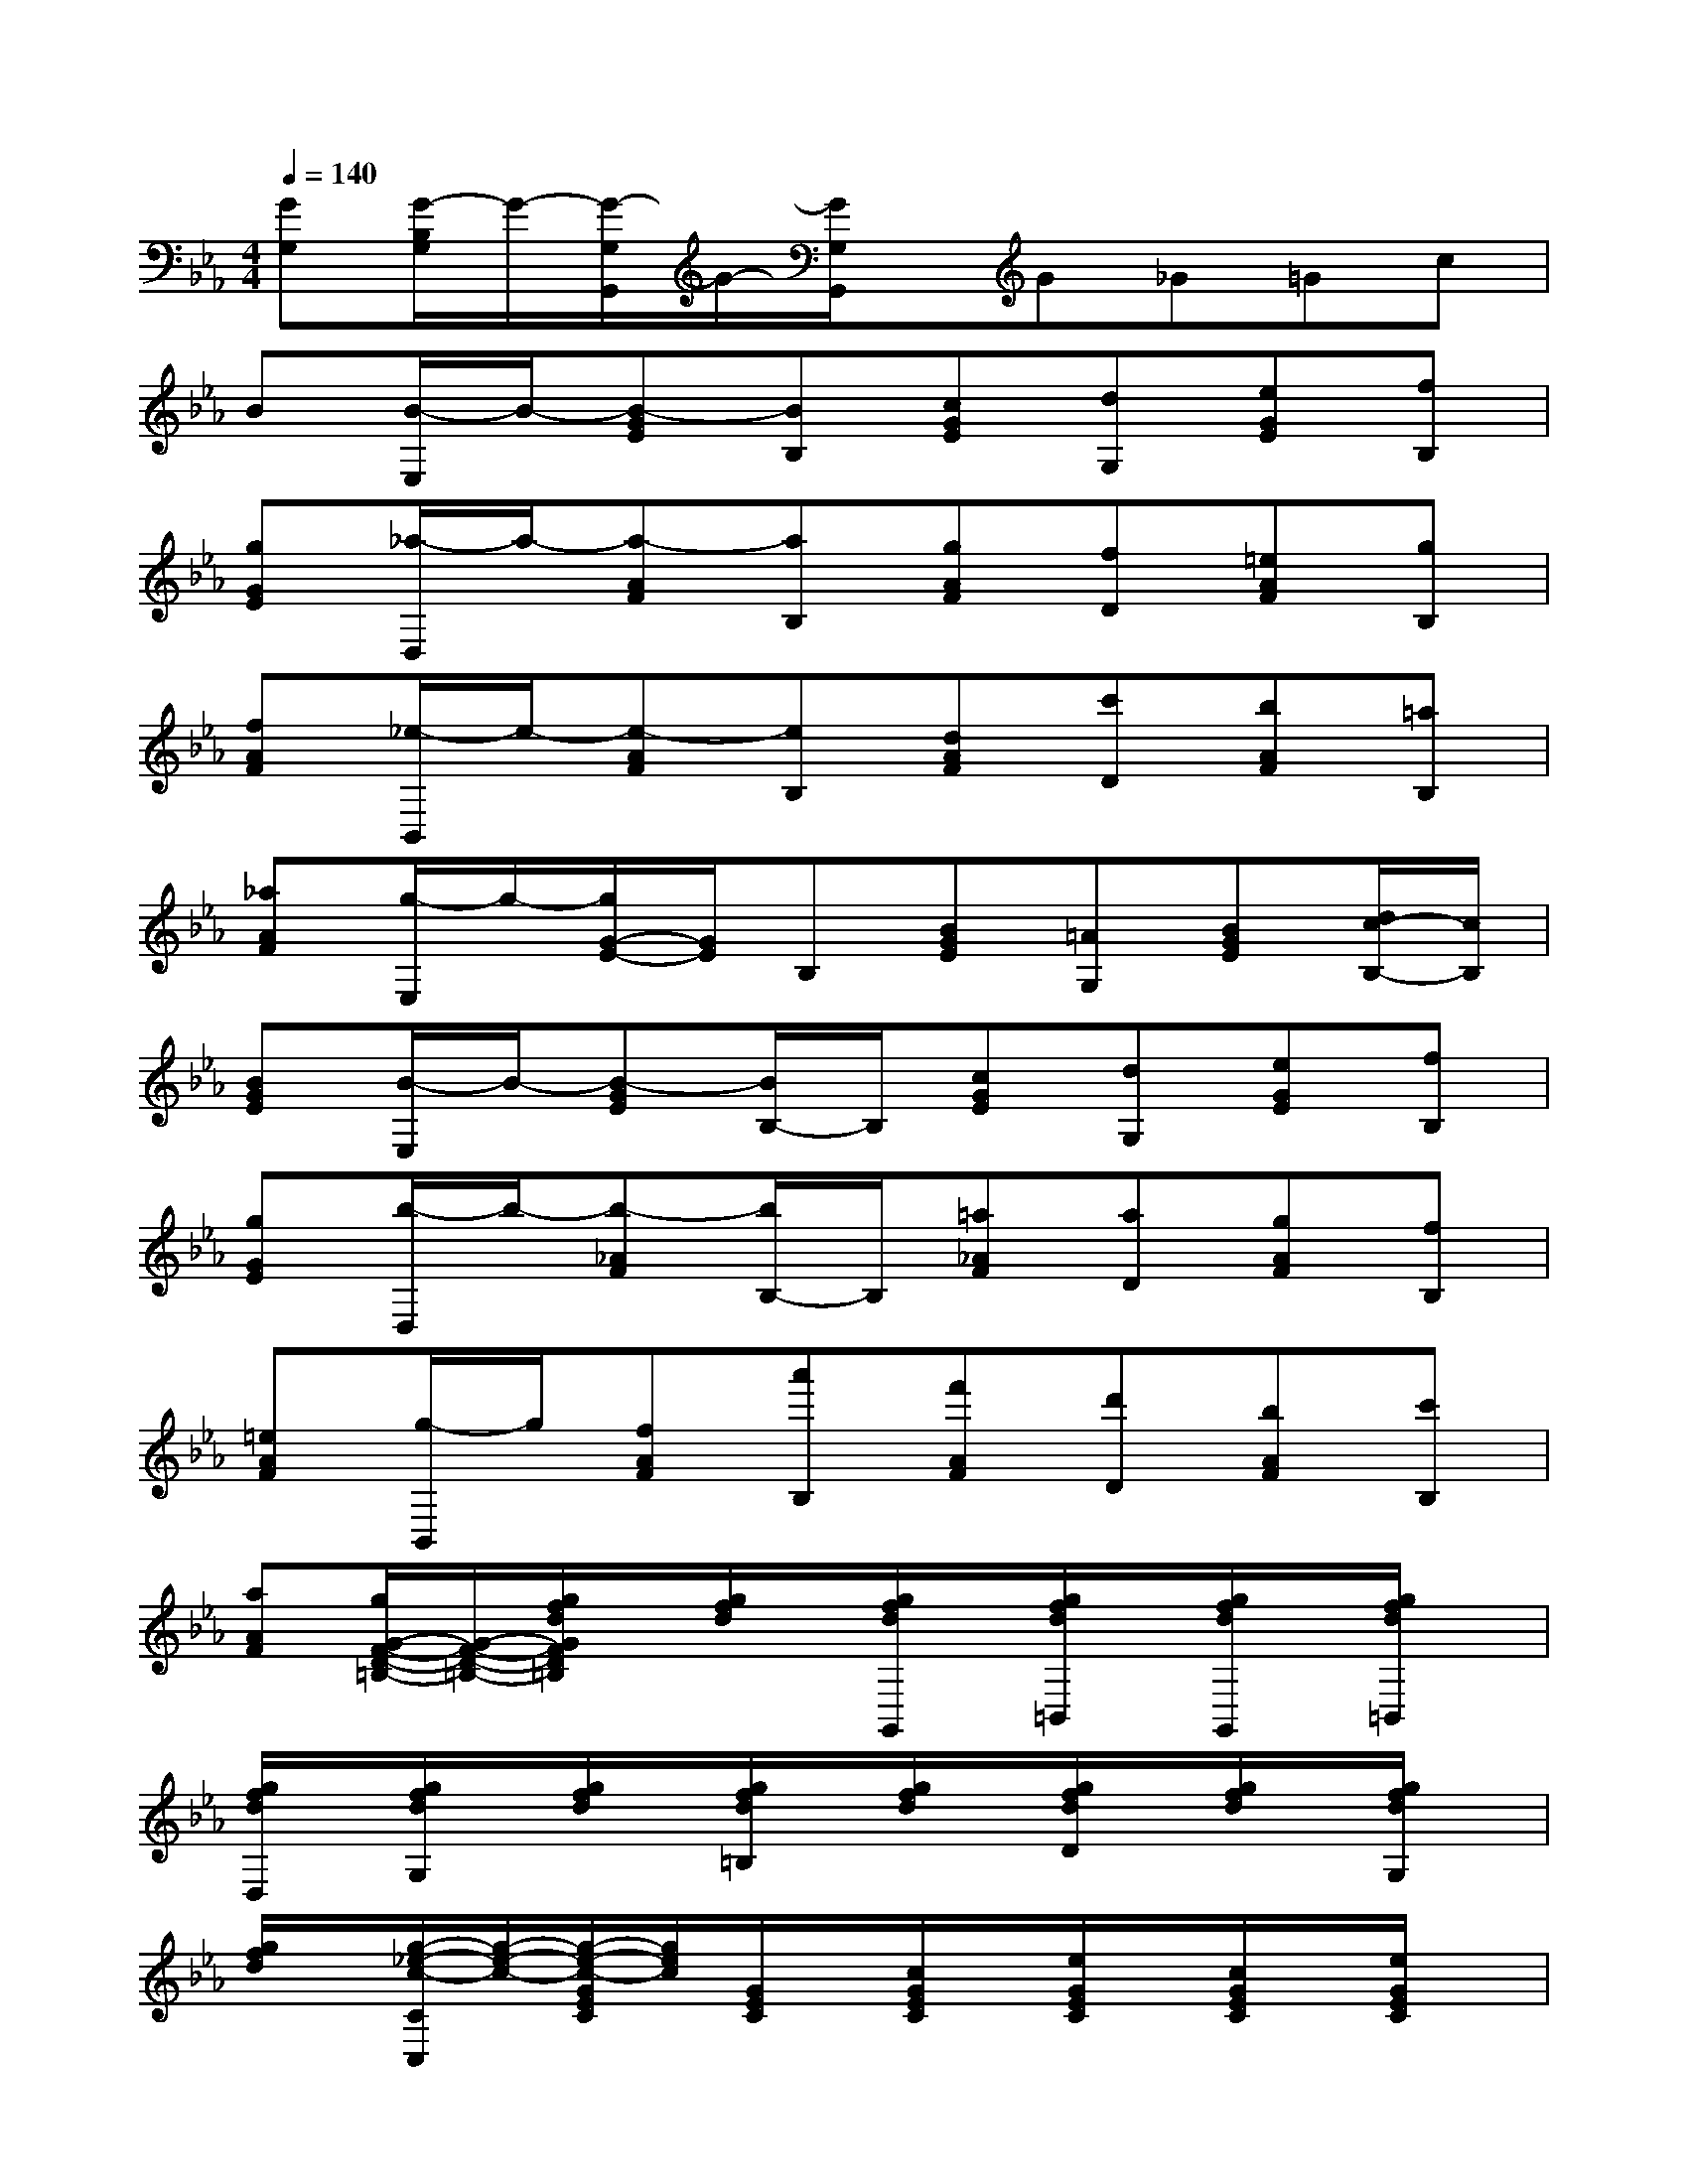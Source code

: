 X:1
T:
M:4/4
L:1/8
Q:1/4=140
K:Eb%3flats
V:1
[GG,][G/2-B,/2G,/2]G/2-[G/2-G,/2G,,/2]G/2-[G/2G,/2G,,/2]x/2G_G=Gc|
B[B/2-E,/2]B/2-[B-GE][BB,][cGE][dG,][eGE][fB,]|
[gGE][_a/2-D,/2]a/2-[a-AF][aB,][gAF][fD][=eAF][gB,]|
[fAF][_e/2-B,,/2]e/2-[e-AF][eB,][dAF][c'D][bAF][=aB,]|
[_aAF][g/2-E,/2]g/2-[g/2G/2-E/2-][G/2E/2]B,[BGE][=AG,][BGE][d/2c/2-B,/2-][c/2B,/2]|
[BGE][B/2-E,/2]B/2-[B-GE][B/2B,/2-]B,/2[cGE][dG,][eGE][fB,]|
[gGE][b/2-D,/2]b/2-[b-_AF][b/2B,/2-]B,/2[=a_AF][aD][gAF][fB,]|
[=eAF][g/2-B,,/2]g/2[fAF][a'B,][f'AF][d'D][bAF][c'B,]|
[aAF][g/2G/2-F/2-D/2-=B,/2-][G/2-F/2-D/2-=B,/2-][g/2f/2d/2G/2F/2D/2=B,/2]x/2[g/2f/2d/2]x/2[g/2f/2d/2G,,/2]x/2[g/2f/2d/2=B,,/2]x/2[g/2f/2d/2G,,/2]x/2[g/2f/2d/2=B,,/2]x/2|
[g/2f/2d/2D,/2]x/2[g/2f/2d/2G,/2]x/2[g/2f/2d/2]x/2[g/2f/2d/2=B,/2]x/2[g/2f/2d/2]x/2[g/2f/2d/2D/2]x/2[g/2f/2d/2]x/2[g/2f/2d/2G,/2]x/2|
[g/2f/2d/2]x/2[g/2-_e/2-c/2-C/2C,/2][g/2-e/2-c/2-][g/2-e/2-c/2-G/2E/2C/2][g/2e/2c/2][G/2E/2C/2]x/2[c/2G/2E/2C/2]x/2[e/2G/2E/2C/2]x/2[c/2G/2E/2C/2]x/2[e/2G/2E/2C/2]x/2|
[g/2G/2E/2C/2]x/2[c'/2G/2E/2C/2]x/2[G/2E/2C/2]x/2[e'/2e/2G/2E/2C/2]x/2[G/2E/2C/2]x/2[g'/2g/2G/2E/2C/2]x/2[G/2E/2C/2]x/2[c'/2c/2G/2E/2C/2]x/2|
[G/2E/2C/2]x/2[c'/2e/2c/2A,/2-A,,/2-][A,/2-A,,/2-][c'/2e/2c/2A,/2-A,,/2-][A,/2A,,/2][c'/2e/2c/2]x/2[c'/2e/2c/2E,,/2]x/2[c'/2e/2c/2A,,/2]x/2[c'/2e/2c/2E,,/2]x/2[c'/2e/2c/2A,,/2]x/2|
[c'/2e/2c/2C,/2]x/2[c'/2e/2c/2E,/2]x/2[c'/2e/2c/2]x/2[c'/2e/2c/2C,/2]x/2[c'/2e/2c/2]x/2[c'/2e/2c/2A,,/2]x/2[c'/2e/2c/2]x/2[c'/2e/2c/2G,,/2]x/2|
[c'/2e/2c/2]x/2[c'/2-=a/2-d/2-_G,,/2][c'/2-=a/2-d/2-][c'/2-=a/2-d/2-D/2C/2=A,/2][c'/2=a/2d/2][D/2C/2=A,/2]x/2[d/2D/2C/2=A,/2]x/2[_g/2D/2C/2=A,/2]x/2[d/2D/2C/2=A,/2]x/2[_g/2D/2C/2=A,/2]x/2|
[=a/2D/2C/2=A,/2]x/2[d'/2D/2C/2=A,/2]x/2[D/2C/2=A,/2]x/2[c'/2c/2D/2C/2=A,/2]x/2[D/2C/2=A,/2]x/2[_b/2B/2D/2C/2=A,/2]x/2[D/2C/2=A,/2]x/2[=a/2=A/2D/2C/2=A,/2]x/2
